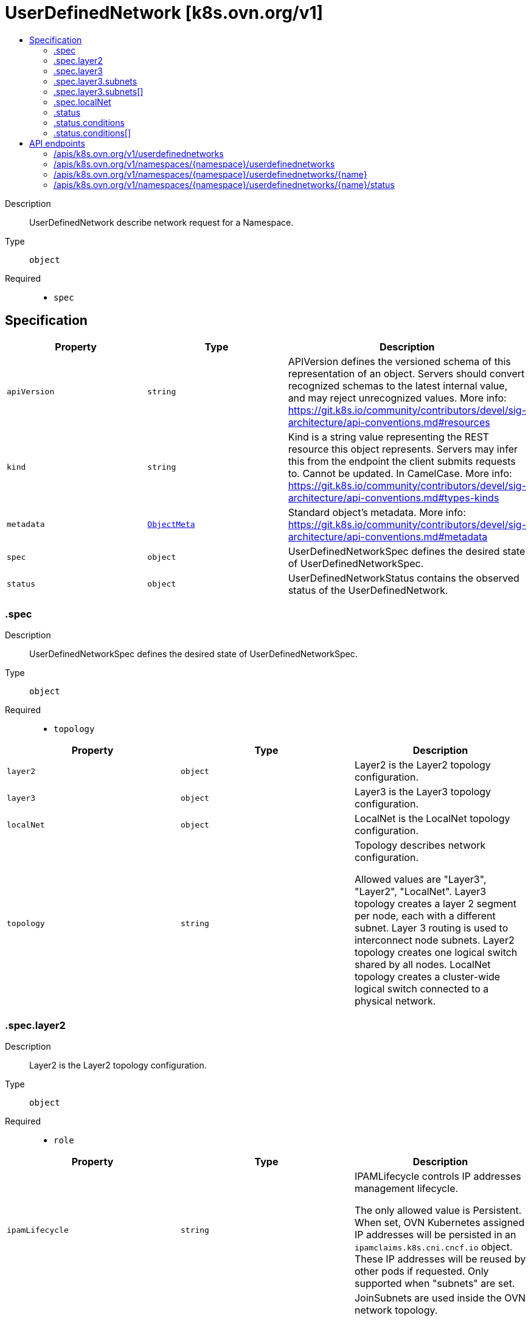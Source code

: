 // Automatically generated by 'openshift-apidocs-gen'. Do not edit.
:_mod-docs-content-type: ASSEMBLY
[id="userdefinednetwork-k8s-ovn-org-v1"]
= UserDefinedNetwork [k8s.ovn.org/v1]
:toc: macro
:toc-title:

toc::[]


Description::
+
--
UserDefinedNetwork describe network request for a Namespace.
--

Type::
  `object`

Required::
  - `spec`


== Specification

[cols="1,1,1",options="header"]
|===
| Property | Type | Description

| `apiVersion`
| `string`
| APIVersion defines the versioned schema of this representation of an object. Servers should convert recognized schemas to the latest internal value, and may reject unrecognized values. More info: https://git.k8s.io/community/contributors/devel/sig-architecture/api-conventions.md#resources

| `kind`
| `string`
| Kind is a string value representing the REST resource this object represents. Servers may infer this from the endpoint the client submits requests to. Cannot be updated. In CamelCase. More info: https://git.k8s.io/community/contributors/devel/sig-architecture/api-conventions.md#types-kinds

| `metadata`
| xref:../objects/index.adoc#io.k8s.apimachinery.pkg.apis.meta.v1.ObjectMeta[`ObjectMeta`]
| Standard object's metadata. More info: https://git.k8s.io/community/contributors/devel/sig-architecture/api-conventions.md#metadata

| `spec`
| `object`
| UserDefinedNetworkSpec defines the desired state of UserDefinedNetworkSpec.

| `status`
| `object`
| UserDefinedNetworkStatus contains the observed status of the UserDefinedNetwork.

|===
=== .spec
Description::
+
--
UserDefinedNetworkSpec defines the desired state of UserDefinedNetworkSpec.
--

Type::
  `object`

Required::
  - `topology`



[cols="1,1,1",options="header"]
|===
| Property | Type | Description

| `layer2`
| `object`
| Layer2 is the Layer2 topology configuration.

| `layer3`
| `object`
| Layer3 is the Layer3 topology configuration.

| `localNet`
| `object`
| LocalNet is the LocalNet topology configuration.

| `topology`
| `string`
| Topology describes network configuration.


Allowed values are "Layer3", "Layer2", "LocalNet".
Layer3 topology creates a layer 2 segment per node, each with a different subnet. Layer 3 routing is used to interconnect node subnets.
Layer2 topology creates one logical switch shared by all nodes.
LocalNet topology creates a cluster-wide logical switch connected to a physical network.

|===
=== .spec.layer2
Description::
+
--
Layer2 is the Layer2 topology configuration.
--

Type::
  `object`

Required::
  - `role`



[cols="1,1,1",options="header"]
|===
| Property | Type | Description

| `ipamLifecycle`
| `string`
| IPAMLifecycle controls IP addresses management lifecycle.


The only allowed value is Persistent. When set, OVN Kubernetes assigned IP addresses will be persisted in an
`ipamclaims.k8s.cni.cncf.io` object. These IP addresses will be reused by other pods if requested.
Only supported when "subnets" are set.

| `joinSubnets`
| `array (string)`
| JoinSubnets are used inside the OVN network topology.


Dual-stack clusters may set 2 subnets (one for each IP family), otherwise only 1 subnet is allowed.
This field is only allowed for "Primary" network.
It is not recommended to set this field without explicit need and understanding of the OVN network topology.
When omitted, the platform will choose a reasonable default which is subject to change over time.

| `mtu`
| `integer`
| MTU is the maximum transmission unit for a network.
MTU is optional, if not provided, the globally configured value in OVN-Kubernetes (defaults to 1400) is used for the network.

| `role`
| `string`
| Role describes the network role in the pod.


Allowed value is "Secondary".
Secondary network is only assigned to pods that use `k8s.v1.cni.cncf.io/networks` annotation to select given network.

| `subnets`
| `array (string)`
| Subnets are used for the pod network across the cluster.
Dual-stack clusters may set 2 subnets (one for each IP family), otherwise only 1 subnet is allowed.


The format should match standard CIDR notation (for example, "10.128.0.0/16").
This field may be omitted. In that case the logical switch implementing the network only provides layer 2 communication,
and users must configure IP addresses for the pods. As a consequence, Port security only prevents MAC spoofing.

|===
=== .spec.layer3
Description::
+
--
Layer3 is the Layer3 topology configuration.
--

Type::
  `object`

Required::
  - `role`



[cols="1,1,1",options="header"]
|===
| Property | Type | Description

| `joinSubnets`
| `array (string)`
| JoinSubnets are used inside the OVN network topology.


Dual-stack clusters may set 2 subnets (one for each IP family), otherwise only 1 subnet is allowed.
This field is only allowed for "Primary" network.
It is not recommended to set this field without explicit need and understanding of the OVN network topology.
When omitted, the platform will choose a reasonable default which is subject to change over time.

| `mtu`
| `integer`
| MTU is the maximum transmission unit for a network.


MTU is optional, if not provided, the globally configured value in OVN-Kubernetes (defaults to 1400) is used for the network.

| `role`
| `string`
| Role describes the network role in the pod.


Allowed values are "Primary" and "Secondary".
Primary network is automatically assigned to every pod created in the same namespace.
Secondary network is only assigned to pods that use `k8s.v1.cni.cncf.io/networks` annotation to select given network.

| `subnets`
| `array`
| Subnets are used for the pod network across the cluster.


Dual-stack clusters may set 2 subnets (one for each IP family), otherwise only 1 subnet is allowed.
Given subnet is split into smaller subnets for every node.

| `subnets[]`
| `object`
| 

|===
=== .spec.layer3.subnets
Description::
+
--
Subnets are used for the pod network across the cluster.


Dual-stack clusters may set 2 subnets (one for each IP family), otherwise only 1 subnet is allowed.
Given subnet is split into smaller subnets for every node.
--

Type::
  `array`




=== .spec.layer3.subnets[]
Description::
+
--

--

Type::
  `object`




[cols="1,1,1",options="header"]
|===
| Property | Type | Description

| `cidr`
| `string`
| CIDR specifies L3Subnet, which is split into smaller subnets for every node.

| `hostSubnet`
| `integer`
| HostSubnet specifies the subnet size for every node.


When not set, it will be assigned automatically.

|===
=== .spec.localNet
Description::
+
--
LocalNet is the LocalNet topology configuration.
--

Type::
  `object`

Required::
  - `role`



[cols="1,1,1",options="header"]
|===
| Property | Type | Description

| `excludeSubnets`
| `array (string)`
| ExcludeSubnets is a list of CIDRs that will be removed from the assignable IP address pool specified by the "Subnets" field.


This field is supported only when "Subnets" field is set.


In case the subject local network provides various services (e.g.: DHCP server, data-base) their addresses can be excluded
from the IP addresses pool OVN-Kubernetes will use for the subject network workloads (specified by "Subnets" field).

| `ipamLifecycle`
| `string`
| IPAMLifecycle controls IP addresses management lifecycle.


The only allowed value is Persistent. When set, OVN Kubernetes assigned IP addresses will be persisted in an
`ipamclaims.k8s.cni.cncf.io` object. These IP addresses will be reused by other pods if requested.
Only supported when "subnets" are set.

| `mtu`
| `integer`
| MTU is the maximum transmission unit for a network.


MTU is optional, if not provided, the globally configured value in OVN-Kubernetes (defaults to 1400) is used for the network.

| `role`
| `string`
| Role describes the network role in the pod.


Allowed values are "Primary" and "Secondary".
Must be set to "Secondary".

| `subnets`
| `array (string)`
| Subnets are used for the pod network across the cluster.


Dual-stack clusters may set 2 subnets (one for each IP family), otherwise only 1 subnet is allowed.
The format should match standard CIDR notation <example>.
This field may be omitted.
In that case the logical switch implementing the network only provides layer 2 communication,
and users must configure IP addresses for the pods. As a consequence, Port security only prevents MAC spoofing.

|===
=== .status
Description::
+
--
UserDefinedNetworkStatus contains the observed status of the UserDefinedNetwork.
--

Type::
  `object`




[cols="1,1,1",options="header"]
|===
| Property | Type | Description

| `conditions`
| `array`
| 

| `conditions[]`
| `object`
| Condition contains details for one aspect of the current state of this API Resource.
---
This struct is intended for direct use as an array at the field path .status.conditions.  For example,


	type FooStatus struct{
	    // Represents the observations of a foo's current state.
	    // Known .status.conditions.type are: "Available", "Progressing", and "Degraded"
	    // +patchMergeKey=type
	    // +patchStrategy=merge
	    // +listType=map
	    // +listMapKey=type
	    Conditions []metav1.Condition `json:"conditions,omitempty" patchStrategy:"merge" patchMergeKey:"type" protobuf:"bytes,1,rep,name=conditions"`


	    // other fields
	}

|===
=== .status.conditions
Description::
+
--

--

Type::
  `array`




=== .status.conditions[]
Description::
+
--
Condition contains details for one aspect of the current state of this API Resource.
---
This struct is intended for direct use as an array at the field path .status.conditions.  For example,


	type FooStatus struct{
	    // Represents the observations of a foo's current state.
	    // Known .status.conditions.type are: "Available", "Progressing", and "Degraded"
	    // +patchMergeKey=type
	    // +patchStrategy=merge
	    // +listType=map
	    // +listMapKey=type
	    Conditions []metav1.Condition `json:"conditions,omitempty" patchStrategy:"merge" patchMergeKey:"type" protobuf:"bytes,1,rep,name=conditions"`


	    // other fields
	}
--

Type::
  `object`

Required::
  - `lastTransitionTime`
  - `message`
  - `reason`
  - `status`
  - `type`



[cols="1,1,1",options="header"]
|===
| Property | Type | Description

| `lastTransitionTime`
| `string`
| lastTransitionTime is the last time the condition transitioned from one status to another.
This should be when the underlying condition changed.  If that is not known, then using the time when the API field changed is acceptable.

| `message`
| `string`
| message is a human readable message indicating details about the transition.
This may be an empty string.

| `observedGeneration`
| `integer`
| observedGeneration represents the .metadata.generation that the condition was set based upon.
For instance, if .metadata.generation is currently 12, but the .status.conditions[x].observedGeneration is 9, the condition is out of date
with respect to the current state of the instance.

| `reason`
| `string`
| reason contains a programmatic identifier indicating the reason for the condition's last transition.
Producers of specific condition types may define expected values and meanings for this field,
and whether the values are considered a guaranteed API.
The value should be a CamelCase string.
This field may not be empty.

| `status`
| `string`
| status of the condition, one of True, False, Unknown.

| `type`
| `string`
| type of condition in CamelCase or in foo.example.com/CamelCase.
---
Many .condition.type values are consistent across resources like Available, but because arbitrary conditions can be
useful (see .node.status.conditions), the ability to deconflict is important.
The regex it matches is (dns1123SubdomainFmt/)?(qualifiedNameFmt)

|===

== API endpoints

The following API endpoints are available:

* `/apis/k8s.ovn.org/v1/userdefinednetworks`
- `GET`: list objects of kind UserDefinedNetwork
* `/apis/k8s.ovn.org/v1/namespaces/{namespace}/userdefinednetworks`
- `DELETE`: delete collection of UserDefinedNetwork
- `GET`: list objects of kind UserDefinedNetwork
- `POST`: create an UserDefinedNetwork
* `/apis/k8s.ovn.org/v1/namespaces/{namespace}/userdefinednetworks/{name}`
- `DELETE`: delete an UserDefinedNetwork
- `GET`: read the specified UserDefinedNetwork
- `PATCH`: partially update the specified UserDefinedNetwork
- `PUT`: replace the specified UserDefinedNetwork
* `/apis/k8s.ovn.org/v1/namespaces/{namespace}/userdefinednetworks/{name}/status`
- `GET`: read status of the specified UserDefinedNetwork
- `PATCH`: partially update status of the specified UserDefinedNetwork
- `PUT`: replace status of the specified UserDefinedNetwork


=== /apis/k8s.ovn.org/v1/userdefinednetworks



HTTP method::
  `GET`

Description::
  list objects of kind UserDefinedNetwork


.HTTP responses
[cols="1,1",options="header"]
|===
| HTTP code | Reponse body
| 200 - OK
| xref:../objects/index.adoc#org.ovn.k8s.v1.UserDefinedNetworkList[`UserDefinedNetworkList`] schema
| 401 - Unauthorized
| Empty
|===


=== /apis/k8s.ovn.org/v1/namespaces/{namespace}/userdefinednetworks



HTTP method::
  `DELETE`

Description::
  delete collection of UserDefinedNetwork




.HTTP responses
[cols="1,1",options="header"]
|===
| HTTP code | Reponse body
| 200 - OK
| xref:../objects/index.adoc#io.k8s.apimachinery.pkg.apis.meta.v1.Status[`Status`] schema
| 401 - Unauthorized
| Empty
|===

HTTP method::
  `GET`

Description::
  list objects of kind UserDefinedNetwork




.HTTP responses
[cols="1,1",options="header"]
|===
| HTTP code | Reponse body
| 200 - OK
| xref:../objects/index.adoc#org.ovn.k8s.v1.UserDefinedNetworkList[`UserDefinedNetworkList`] schema
| 401 - Unauthorized
| Empty
|===

HTTP method::
  `POST`

Description::
  create an UserDefinedNetwork


.Query parameters
[cols="1,1,2",options="header"]
|===
| Parameter | Type | Description
| `dryRun`
| `string`
| When present, indicates that modifications should not be persisted. An invalid or unrecognized dryRun directive will result in an error response and no further processing of the request. Valid values are: - All: all dry run stages will be processed
| `fieldValidation`
| `string`
| fieldValidation instructs the server on how to handle objects in the request (POST/PUT/PATCH) containing unknown or duplicate fields. Valid values are: - Ignore: This will ignore any unknown fields that are silently dropped from the object, and will ignore all but the last duplicate field that the decoder encounters. This is the default behavior prior to v1.23. - Warn: This will send a warning via the standard warning response header for each unknown field that is dropped from the object, and for each duplicate field that is encountered. The request will still succeed if there are no other errors, and will only persist the last of any duplicate fields. This is the default in v1.23+ - Strict: This will fail the request with a BadRequest error if any unknown fields would be dropped from the object, or if any duplicate fields are present. The error returned from the server will contain all unknown and duplicate fields encountered.
|===

.Body parameters
[cols="1,1,2",options="header"]
|===
| Parameter | Type | Description
| `body`
| xref:../network_apis/userdefinednetwork-k8s-ovn-org-v1.adoc#userdefinednetwork-k8s-ovn-org-v1[`UserDefinedNetwork`] schema
| 
|===

.HTTP responses
[cols="1,1",options="header"]
|===
| HTTP code | Reponse body
| 200 - OK
| xref:../network_apis/userdefinednetwork-k8s-ovn-org-v1.adoc#userdefinednetwork-k8s-ovn-org-v1[`UserDefinedNetwork`] schema
| 201 - Created
| xref:../network_apis/userdefinednetwork-k8s-ovn-org-v1.adoc#userdefinednetwork-k8s-ovn-org-v1[`UserDefinedNetwork`] schema
| 202 - Accepted
| xref:../network_apis/userdefinednetwork-k8s-ovn-org-v1.adoc#userdefinednetwork-k8s-ovn-org-v1[`UserDefinedNetwork`] schema
| 401 - Unauthorized
| Empty
|===


=== /apis/k8s.ovn.org/v1/namespaces/{namespace}/userdefinednetworks/{name}

.Global path parameters
[cols="1,1,2",options="header"]
|===
| Parameter | Type | Description
| `name`
| `string`
| name of the UserDefinedNetwork
|===


HTTP method::
  `DELETE`

Description::
  delete an UserDefinedNetwork


.Query parameters
[cols="1,1,2",options="header"]
|===
| Parameter | Type | Description
| `dryRun`
| `string`
| When present, indicates that modifications should not be persisted. An invalid or unrecognized dryRun directive will result in an error response and no further processing of the request. Valid values are: - All: all dry run stages will be processed
|===


.HTTP responses
[cols="1,1",options="header"]
|===
| HTTP code | Reponse body
| 200 - OK
| xref:../objects/index.adoc#io.k8s.apimachinery.pkg.apis.meta.v1.Status[`Status`] schema
| 202 - Accepted
| xref:../objects/index.adoc#io.k8s.apimachinery.pkg.apis.meta.v1.Status[`Status`] schema
| 401 - Unauthorized
| Empty
|===

HTTP method::
  `GET`

Description::
  read the specified UserDefinedNetwork




.HTTP responses
[cols="1,1",options="header"]
|===
| HTTP code | Reponse body
| 200 - OK
| xref:../network_apis/userdefinednetwork-k8s-ovn-org-v1.adoc#userdefinednetwork-k8s-ovn-org-v1[`UserDefinedNetwork`] schema
| 401 - Unauthorized
| Empty
|===

HTTP method::
  `PATCH`

Description::
  partially update the specified UserDefinedNetwork


.Query parameters
[cols="1,1,2",options="header"]
|===
| Parameter | Type | Description
| `dryRun`
| `string`
| When present, indicates that modifications should not be persisted. An invalid or unrecognized dryRun directive will result in an error response and no further processing of the request. Valid values are: - All: all dry run stages will be processed
| `fieldValidation`
| `string`
| fieldValidation instructs the server on how to handle objects in the request (POST/PUT/PATCH) containing unknown or duplicate fields. Valid values are: - Ignore: This will ignore any unknown fields that are silently dropped from the object, and will ignore all but the last duplicate field that the decoder encounters. This is the default behavior prior to v1.23. - Warn: This will send a warning via the standard warning response header for each unknown field that is dropped from the object, and for each duplicate field that is encountered. The request will still succeed if there are no other errors, and will only persist the last of any duplicate fields. This is the default in v1.23+ - Strict: This will fail the request with a BadRequest error if any unknown fields would be dropped from the object, or if any duplicate fields are present. The error returned from the server will contain all unknown and duplicate fields encountered.
|===


.HTTP responses
[cols="1,1",options="header"]
|===
| HTTP code | Reponse body
| 200 - OK
| xref:../network_apis/userdefinednetwork-k8s-ovn-org-v1.adoc#userdefinednetwork-k8s-ovn-org-v1[`UserDefinedNetwork`] schema
| 401 - Unauthorized
| Empty
|===

HTTP method::
  `PUT`

Description::
  replace the specified UserDefinedNetwork


.Query parameters
[cols="1,1,2",options="header"]
|===
| Parameter | Type | Description
| `dryRun`
| `string`
| When present, indicates that modifications should not be persisted. An invalid or unrecognized dryRun directive will result in an error response and no further processing of the request. Valid values are: - All: all dry run stages will be processed
| `fieldValidation`
| `string`
| fieldValidation instructs the server on how to handle objects in the request (POST/PUT/PATCH) containing unknown or duplicate fields. Valid values are: - Ignore: This will ignore any unknown fields that are silently dropped from the object, and will ignore all but the last duplicate field that the decoder encounters. This is the default behavior prior to v1.23. - Warn: This will send a warning via the standard warning response header for each unknown field that is dropped from the object, and for each duplicate field that is encountered. The request will still succeed if there are no other errors, and will only persist the last of any duplicate fields. This is the default in v1.23+ - Strict: This will fail the request with a BadRequest error if any unknown fields would be dropped from the object, or if any duplicate fields are present. The error returned from the server will contain all unknown and duplicate fields encountered.
|===

.Body parameters
[cols="1,1,2",options="header"]
|===
| Parameter | Type | Description
| `body`
| xref:../network_apis/userdefinednetwork-k8s-ovn-org-v1.adoc#userdefinednetwork-k8s-ovn-org-v1[`UserDefinedNetwork`] schema
| 
|===

.HTTP responses
[cols="1,1",options="header"]
|===
| HTTP code | Reponse body
| 200 - OK
| xref:../network_apis/userdefinednetwork-k8s-ovn-org-v1.adoc#userdefinednetwork-k8s-ovn-org-v1[`UserDefinedNetwork`] schema
| 201 - Created
| xref:../network_apis/userdefinednetwork-k8s-ovn-org-v1.adoc#userdefinednetwork-k8s-ovn-org-v1[`UserDefinedNetwork`] schema
| 401 - Unauthorized
| Empty
|===


=== /apis/k8s.ovn.org/v1/namespaces/{namespace}/userdefinednetworks/{name}/status

.Global path parameters
[cols="1,1,2",options="header"]
|===
| Parameter | Type | Description
| `name`
| `string`
| name of the UserDefinedNetwork
|===


HTTP method::
  `GET`

Description::
  read status of the specified UserDefinedNetwork




.HTTP responses
[cols="1,1",options="header"]
|===
| HTTP code | Reponse body
| 200 - OK
| xref:../network_apis/userdefinednetwork-k8s-ovn-org-v1.adoc#userdefinednetwork-k8s-ovn-org-v1[`UserDefinedNetwork`] schema
| 401 - Unauthorized
| Empty
|===

HTTP method::
  `PATCH`

Description::
  partially update status of the specified UserDefinedNetwork


.Query parameters
[cols="1,1,2",options="header"]
|===
| Parameter | Type | Description
| `dryRun`
| `string`
| When present, indicates that modifications should not be persisted. An invalid or unrecognized dryRun directive will result in an error response and no further processing of the request. Valid values are: - All: all dry run stages will be processed
| `fieldValidation`
| `string`
| fieldValidation instructs the server on how to handle objects in the request (POST/PUT/PATCH) containing unknown or duplicate fields. Valid values are: - Ignore: This will ignore any unknown fields that are silently dropped from the object, and will ignore all but the last duplicate field that the decoder encounters. This is the default behavior prior to v1.23. - Warn: This will send a warning via the standard warning response header for each unknown field that is dropped from the object, and for each duplicate field that is encountered. The request will still succeed if there are no other errors, and will only persist the last of any duplicate fields. This is the default in v1.23+ - Strict: This will fail the request with a BadRequest error if any unknown fields would be dropped from the object, or if any duplicate fields are present. The error returned from the server will contain all unknown and duplicate fields encountered.
|===


.HTTP responses
[cols="1,1",options="header"]
|===
| HTTP code | Reponse body
| 200 - OK
| xref:../network_apis/userdefinednetwork-k8s-ovn-org-v1.adoc#userdefinednetwork-k8s-ovn-org-v1[`UserDefinedNetwork`] schema
| 401 - Unauthorized
| Empty
|===

HTTP method::
  `PUT`

Description::
  replace status of the specified UserDefinedNetwork


.Query parameters
[cols="1,1,2",options="header"]
|===
| Parameter | Type | Description
| `dryRun`
| `string`
| When present, indicates that modifications should not be persisted. An invalid or unrecognized dryRun directive will result in an error response and no further processing of the request. Valid values are: - All: all dry run stages will be processed
| `fieldValidation`
| `string`
| fieldValidation instructs the server on how to handle objects in the request (POST/PUT/PATCH) containing unknown or duplicate fields. Valid values are: - Ignore: This will ignore any unknown fields that are silently dropped from the object, and will ignore all but the last duplicate field that the decoder encounters. This is the default behavior prior to v1.23. - Warn: This will send a warning via the standard warning response header for each unknown field that is dropped from the object, and for each duplicate field that is encountered. The request will still succeed if there are no other errors, and will only persist the last of any duplicate fields. This is the default in v1.23+ - Strict: This will fail the request with a BadRequest error if any unknown fields would be dropped from the object, or if any duplicate fields are present. The error returned from the server will contain all unknown and duplicate fields encountered.
|===

.Body parameters
[cols="1,1,2",options="header"]
|===
| Parameter | Type | Description
| `body`
| xref:../network_apis/userdefinednetwork-k8s-ovn-org-v1.adoc#userdefinednetwork-k8s-ovn-org-v1[`UserDefinedNetwork`] schema
| 
|===

.HTTP responses
[cols="1,1",options="header"]
|===
| HTTP code | Reponse body
| 200 - OK
| xref:../network_apis/userdefinednetwork-k8s-ovn-org-v1.adoc#userdefinednetwork-k8s-ovn-org-v1[`UserDefinedNetwork`] schema
| 201 - Created
| xref:../network_apis/userdefinednetwork-k8s-ovn-org-v1.adoc#userdefinednetwork-k8s-ovn-org-v1[`UserDefinedNetwork`] schema
| 401 - Unauthorized
| Empty
|===


